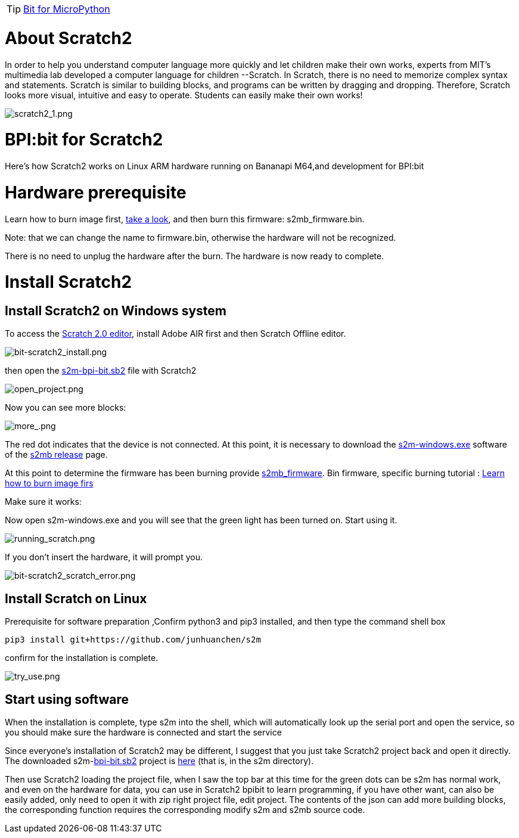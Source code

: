 TIP: link:/en/BPI-Bit/Bit_for_MicroPython#_development_tutorialbased_on_microbit[Bit for MicroPython]

= About Scratch2
In order to help you understand computer language more quickly and let children make their own works, experts from MIT's multimedia lab developed a computer language for children --Scratch. In Scratch, there is no need to memorize complex syntax and statements. Scratch is similar to building blocks, and programs can be written by dragging and dropping. Therefore, Scratch looks more visual, intuitive and easy to operate. Students can easily make their own works!

image::/bpi-bit/scratch2_1.png[scratch2_1.png]

= BPI:bit for Scratch2
Here's how Scratch2 works on Linux ARM hardware running on Bananapi M64,and development for BPI:bit


= Hardware prerequisite
Learn how to burn image first, link:/en/BPI-Bit/Bit_for_MicroPython/Try_burning_the_board[take a look], and then burn this firmware: s2mb_firmware.bin.

Note: that we can change the name to firmware.bin, otherwise the hardware will not be recognized.

There is no need to unplug the hardware after the burn. The hardware is now ready to complete.

= Install Scratch2
== Install Scratch2 on Windows system
To access the link:https://scratch.mit.edu/download/scratch2[Scratch 2.0 editor], install Adobe AIR first and then Scratch Offline editor.

image::/bpi-bit/bit-scratch2_install.png[bit-scratch2_install.png]

then open the link:https://raw.githubusercontent.com/junhuanchen/s2m/master/s2m/scratch_files/projects/s2m-bpi-bit.sb2[s2m-bpi-bit.sb2] file with Scratch2

image::/bpi-bit/open_project.png[open_project.png]

Now you can see more blocks:

image::/bpi-bit/more_.png[more_.png]

The red dot indicates that the device is not connected. At this point, it is necessary to download the link:https://github.com/BPI-STEAM/BPI-BIT-MicroPython/releases/download/Firmware1230/s2m-windows.exe[s2m-windows.exe] software of the link:https://github.com/BPI-STEAM/BPI-BIT-MicroPython/releases/tag/s2mb[s2mb release] page.

At this point to determine the firmware has been burning provide link:https://github.com/BPI-STEAM/BPI-BIT-MicroPython/releases/download/Firmware1230/s2mb_firmware.bin[s2mb_firmware]. Bin firmware, specific burning tutorial : link:/en/BPI-Bit/Bit_for_MicroPython/Try_burning_the_board[Learn how to burn image firs]

Make sure it works:

Now open s2m-windows.exe and you will see that the green light has been turned on. Start using it.

image::/bpi-bit/running_scratch.png[running_scratch.png]

If you don't insert the hardware, it will prompt you.

image::/bpi-bit/bit-scratch2_scratch_error.png[bit-scratch2_scratch_error.png]

== Install Scratch on Linux
Prerequisite for software preparation ,Confirm python3 and pip3 installed, and then type the command shell box
```sh
pip3 install git+https://github.com/junhuanchen/s2m 
```
confirm for the installation is complete.

image::/bpi-bit/try_use.png[try_use.png]

== Start using software
When the installation is complete, type s2m into the shell, which will automatically look up the serial port and open the service, so you should make sure the hardware is connected and start the service

Since everyone's installation of Scratch2 may be different, I suggest that you just take Scratch2 project back and open it directly. The downloaded s2m-link:https://raw.githubusercontent.com/junhuanchen/s2m/master/s2m/scratch_files/projects/s2m-bpi-bit.sb2[bpi-bit.sb2] project is link:https://github.com/junhuanchen/s2m/tree/master/s2m/scratch_files/projects[here] (that is, in the s2m directory).

Then use Scratch2 loading the project file, when I saw the top bar at this time for the green dots can be s2m has normal work, and even on the hardware for data, you can use in Scratch2 bpibit to learn programming, if you have other want, can also be easily added, only need to open it with zip right project file, edit project. The contents of the json can add more building blocks, the corresponding function requires the corresponding modify s2m and s2mb source code.
